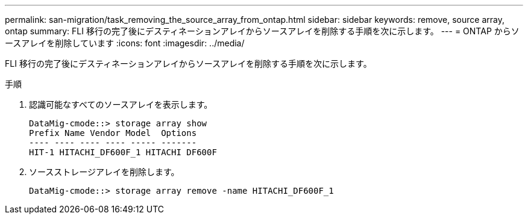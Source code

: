 ---
permalink: san-migration/task_removing_the_source_array_from_ontap.html 
sidebar: sidebar 
keywords: remove, source array, ontap 
summary: FLI 移行の完了後にデスティネーションアレイからソースアレイを削除する手順を次に示します。 
---
= ONTAP からソースアレイを削除しています
:icons: font
:imagesdir: ../media/


[role="lead"]
FLI 移行の完了後にデスティネーションアレイからソースアレイを削除する手順を次に示します。

.手順
. 認識可能なすべてのソースアレイを表示します。
+
[listing]
----
DataMig-cmode::> storage array show
Prefix Name Vendor Model  Options
---- ---- ---- ---- ----- -------
HIT-1 HITACHI_DF600F_1 HITACHI DF600F
----
. ソースストレージアレイを削除します。
+
[listing]
----
DataMig-cmode::> storage array remove -name HITACHI_DF600F_1
----

